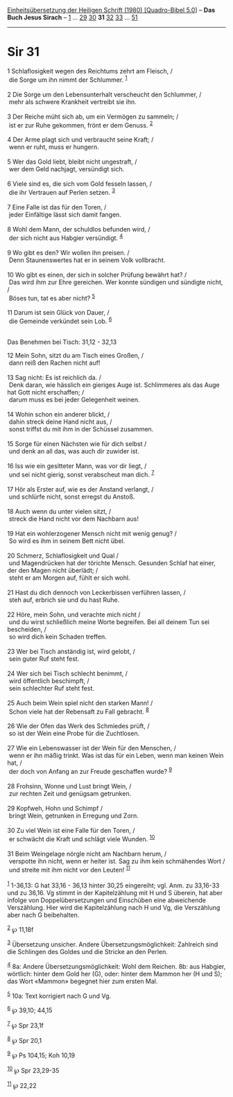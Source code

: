 :PROPERTIES:
:ID:       80479edd-e229-462e-ae65-37b27120177c
:END:
<<navbar>>
[[../index.html][Einheitsübersetzung der Heiligen Schrift (1980)
[Quadro-Bibel 5.0]]] -- *Das Buch Jesus Sirach* --
[[file:Sir_1.html][1]] ... [[file:Sir_29.html][29]]
[[file:Sir_30.html][30]] *31* [[file:Sir_32.html][32]]
[[file:Sir_33.html][33]] ... [[file:Sir_51.html][51]]

--------------

* Sir 31
  :PROPERTIES:
  :CUSTOM_ID: sir-31
  :END:

<<verses>>

<<v1>>
1 Schlaflosigkeit wegen des Reichtums zehrt am Fleisch, /\\
 die Sorge um ihn nimmt der Schlummer. ^{[[#fn1][1]]}\\
\\

<<v2>>
2 Die Sorge um den Lebensunterhalt verscheucht den Schlummer, /\\
 mehr als schwere Krankheit vertreibt sie ihn.\\
\\

<<v3>>
3 Der Reiche müht sich ab, um ein Vermögen zu sammeln; /\\
 ist er zur Ruhe gekommen, frönt er dem Genuss. ^{[[#fn2][2]]}\\
\\

<<v4>>
4 Der Arme plagt sich und verbraucht seine Kraft; /\\
 wenn er ruht, muss er hungern.\\
\\

<<v5>>
5 Wer das Gold liebt, bleibt nicht ungestraft, /\\
 wer dem Geld nachjagt, versündigt sich.\\
\\

<<v6>>
6 Viele sind es, die sich vom Gold fesseln lassen, /\\
 die ihr Vertrauen auf Perlen setzen. ^{[[#fn3][3]]}\\
\\

<<v7>>
7 Eine Falle ist das für den Toren, /\\
 jeder Einfältige lässt sich damit fangen.\\
\\

<<v8>>
8 Wohl dem Mann, der schuldlos befunden wird, /\\
 der sich nicht aus Habgier versündigt. ^{[[#fn4][4]]}\\
\\

<<v9>>
9 Wo gibt es den? Wir wollen ihn preisen. /\\
 Denn Staunenswertes hat er in seinem Volk vollbracht.\\
\\

<<v10>>
10 Wo gibt es einen, der sich in solcher Prüfung bewährt hat? /\\
 Das wird ihm zur Ehre gereichen. Wer konnte sündigen und sündigte
nicht, /\\
 Böses tun, tat es aber nicht? ^{[[#fn5][5]]}\\
\\

<<v11>>
11 Darum ist sein Glück von Dauer, /\\
 die Gemeinde verkündet sein Lob. ^{[[#fn6][6]]}\\
\\

<<v12>>
**** Das Benehmen bei Tisch: 31,12 - 32,13
     :PROPERTIES:
     :CUSTOM_ID: das-benehmen-bei-tisch-3112---3213
     :END:
12 Mein Sohn, sitzt du am Tisch eines Großen, /\\
 dann reiß den Rachen nicht auf!\\
\\

<<v13>>
13 Sag nicht: Es ist reichlich da. /\\
 Denk daran, wie hässlich ein gieriges Auge ist. Schlimmeres als das
Auge hat Gott nicht erschaffen; /\\
 darum muss es bei jeder Gelegenheit weinen.\\
\\

<<v14>>
14 Wohin schon ein anderer blickt, /\\
 dahin streck deine Hand nicht aus, /\\
 sonst triffst du mit ihm in der Schüssel zusammen.\\
\\

<<v15>>
15 Sorge für einen Nächsten wie für dich selbst /\\
 und denk an all das, was auch dir zuwider ist.\\
\\

<<v16>>
16 Iss wie ein gesitteter Mann, was vor dir liegt, /\\
 und sei nicht gierig, sonst verabscheut man dich. ^{[[#fn7][7]]}\\
\\

<<v17>>
17 Hör als Erster auf, wie es der Anstand verlangt, /\\
 und schlürfe nicht, sonst erregst du Anstoß.\\
\\

<<v18>>
18 Auch wenn du unter vielen sitzt, /\\
 streck die Hand nicht vor dem Nachbarn aus!\\
\\

<<v19>>
19 Hat ein wohlerzogener Mensch nicht mit wenig genug? /\\
 So wird es ihm in seinem Bett nicht übel.\\
\\

<<v20>>
20 Schmerz, Schlaflosigkeit und Qual /\\
 und Magendrücken hat der törichte Mensch. Gesunden Schlaf hat einer,
der den Magen nicht überlädt; /\\
 steht er am Morgen auf, fühlt er sich wohl.\\
\\

<<v21>>
21 Hast du dich dennoch von Leckerbissen verführen lassen, /\\
 steh auf, erbrich sie und du hast Ruhe.\\
\\

<<v22>>
22 Höre, mein Sohn, und verachte mich nicht /\\
 und du wirst schließlich meine Worte begreifen. Bei all deinem Tun sei
bescheiden, /\\
 so wird dich kein Schaden treffen.\\
\\

<<v23>>
23 Wer bei Tisch anständig ist, wird gelobt, /\\
 sein guter Ruf steht fest.\\
\\

<<v24>>
24 Wer sich bei Tisch schlecht benimmt, /\\
 wird öffentlich beschimpft, /\\
 sein schlechter Ruf steht fest.\\
\\

<<v25>>
25 Auch beim Wein spiel nicht den starken Mann! /\\
 Schon viele hat der Rebensaft zu Fall gebracht. ^{[[#fn8][8]]}\\
\\

<<v26>>
26 Wie der Ofen das Werk des Schmiedes prüft, /\\
 so ist der Wein eine Probe für die Zuchtlosen.\\
\\

<<v27>>
27 Wie ein Lebenswasser ist der Wein für den Menschen, /\\
 wenn er ihn mäßig trinkt. Was ist das für ein Leben, wenn man keinen
Wein hat, /\\
 der doch von Anfang an zur Freude geschaffen wurde? ^{[[#fn9][9]]}\\
\\

<<v28>>
28 Frohsinn, Wonne und Lust bringt Wein, /\\
 zur rechten Zeit und genügsam getrunken.\\
\\

<<v29>>
29 Kopfweh, Hohn und Schimpf /\\
 bringt Wein, getrunken in Erregung und Zorn.\\
\\

<<v30>>
30 Zu viel Wein ist eine Falle für den Toren, /\\
 er schwächt die Kraft und schlägt viele Wunden. ^{[[#fn10][10]]}\\
\\

<<v31>>
31 Beim Weingelage nörgle nicht am Nachbarn herum, /\\
 verspotte ihn nicht, wenn er heiter ist. Sag zu ihm kein schmähendes
Wort /\\
 und streite mit ihm nicht vor den Leuten! ^{[[#fn11][11]]}\\
\\

^{[[#fnm1][1]]} 1-36,13: G hat 33,16 - 36,13 hinter 30,25 eingereiht;
vgl. Anm. zu 33,16-33 und zu 36,16. Vg stimmt in der Kapitelzählung mit
H und S überein, hat aber infolge von Doppelübersetzungen und Einschüben
eine abweichende Verszählung. Hier wird die Kapitelzählung nach H und
Vg, die Verszählung aber nach G beibehalten.

^{[[#fnm2][2]]} ℘ 11,18f

^{[[#fnm3][3]]} Übersetzung unsicher. Andere Übersetzungsmöglichkeit:
Zahlreich sind die Schlingen des Goldes und die Stricke an den Perlen.

^{[[#fnm4][4]]} 8a: Andere Übersetzungsmöglichkeit: Wohl dem Reichen.
8b: aus Habgier, wörtlich: hinter dem Gold her (G), oder: hinter dem
Mammon her (H und S); das Wort «Mammon» begegnet hier zum ersten Mal.

^{[[#fnm5][5]]} 10a: Text korrigiert nach G und Vg.

^{[[#fnm6][6]]} ℘ 39,10; 44,15

^{[[#fnm7][7]]} ℘ Spr 23,1f

^{[[#fnm8][8]]} ℘ Spr 20,1

^{[[#fnm9][9]]} ℘ Ps 104,15; Koh 10,19

^{[[#fnm10][10]]} ℘ Spr 23,29-35

^{[[#fnm11][11]]} ℘ 22,22
